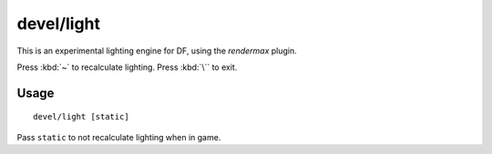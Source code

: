 devel/light
===========

.. dfhack-tool::
    :summary: Experiment with lighting overlays.
    :tags: untested dev graphics

This is an experimental lighting engine for DF, using the `rendermax` plugin.

Press :kbd:`~` to recalculate lighting. Press :kbd:`\`` to exit.

Usage
-----

::

    devel/light [static]

Pass ``static`` to not recalculate lighting when in game.
